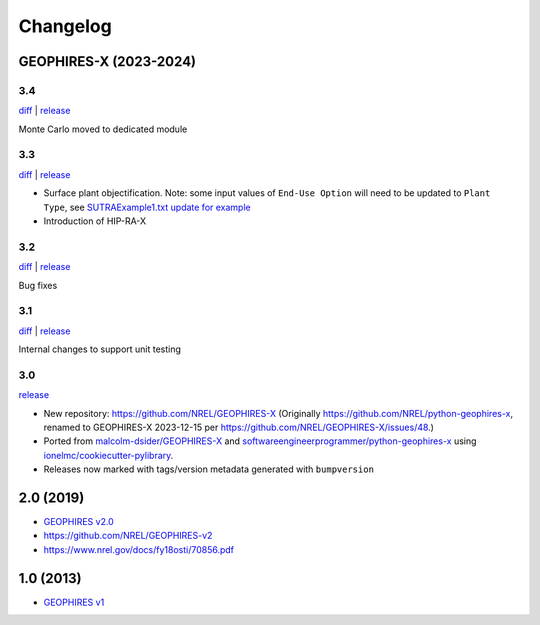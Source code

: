 
Changelog
=========

GEOPHIRES-X (2023-2024)
------------------------

3.4
^^^

`diff <https://github.com/NREL/GEOPHIRES-X/compare/v3.3.0...v3.4.0>`__ | `release <https://github.com/NREL/GEOPHIRES-X/releases/tag/v3.4.0>`__

Monte Carlo moved to dedicated module

3.3
^^^

`diff <https://github.com/NREL/GEOPHIRES-X/compare/v3.2.0...v3.3.0>`__ | `release <https://github.com/NREL/GEOPHIRES-X/releases/tag/v3.3.0>`__

- Surface plant objectification. Note: some input values of ``End-Use Option`` will need to be updated to ``Plant Type``, see `SUTRAExample1.txt update for example <https://github.com/softwareengineerprogrammer/GEOPHIRES-X/commit/c7ded3dbf01577d9f92fe39ee8cc921e0cf4b9e2#diff-2defdec554de21ee27fb205f3418b138d8c55fa74ea49281f536e9453df4c973R30-R32>`__
- Introduction of HIP-RA-X



3.2
^^^
`diff <https://github.com/NREL/GEOPHIRES-X/compare/v3.1.0...v3.2.0>`__ | `release <https://github.com/NREL/GEOPHIRES-X/releases/tag/v3.2.0>`__

Bug fixes

3.1
^^^
`diff <https://github.com/NREL/GEOPHIRES-X/compare/v3.0.0...v3.1.0>`__ | `release <https://github.com/NREL/GEOPHIRES-X/releases/tag/v3.1.0>`__

Internal changes to support unit testing


3.0
^^^
`release <https://github.com/NREL/GEOPHIRES-X/releases/tag/v3.0.0>`__

- New repository: https://github.com/NREL/GEOPHIRES-X (Originally https://github.com/NREL/python-geophires-x, renamed to GEOPHIRES-X 2023-12-15 per https://github.com/NREL/GEOPHIRES-X/issues/48.)
- Ported from `malcolm-dsider/GEOPHIRES-X <https://github.com/malcolm-dsider/GEOPHIRES-X>`__ and `softwareengineerprogrammer/python-geophires-x <https://github.com/softwareengineerprogrammer/python-geophires-x>`__ using `ionelmc/cookiecutter-pylibrary <https://github.com/ionelmc/cookiecutter-pylibrary/>`__.
- Releases now marked with tags/version metadata generated with ``bumpversion``

2.0 (2019)
----------

* `GEOPHIRES v2.0 </References/Beckers%202019%20GEOPHIRES%20v2.pdf>`__
* https://github.com/NREL/GEOPHIRES-v2
* https://www.nrel.gov/docs/fy18osti/70856.pdf


1.0 (2013)
------------

* `GEOPHIRES v1 </References/Beckers%202013%20GEOPHIRES%20v1.pdf>`__
